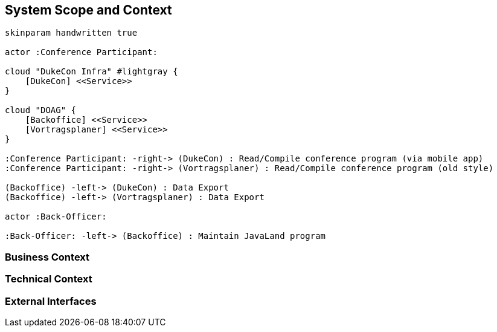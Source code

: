 [[section-system-scope-and-context]]
== System Scope and Context



["plantuml", "dukecon-systemcontext", "svg"]
------------------------------------------------
skinparam handwritten true

actor :Conference Participant:

cloud "DukeCon Infra" #lightgray {
    [DukeCon] <<Service>>
}

cloud "DOAG" {
    [Backoffice] <<Service>>
    [Vortragsplaner] <<Service>>
}

:Conference Participant: -right-> (DukeCon) : Read/Compile conference program (via mobile app)
:Conference Participant: -right-> (Vortragsplaner) : Read/Compile conference program (old style)

(Backoffice) -left-> (DukeCon) : Data Export
(Backoffice) -left-> (Vortragsplaner) : Data Export

actor :Back-Officer:

:Back-Officer: -left-> (Backoffice) : Maintain JavaLand program
------------------------------------------------


=== Business Context



=== Technical Context



=== External Interfaces



